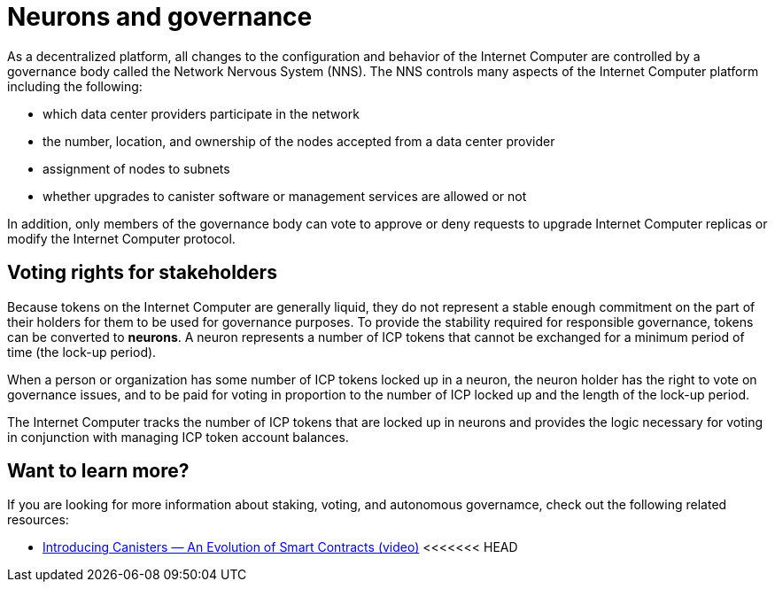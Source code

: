 = Neurons and governance
:keywords: Internet Computer,blockchain,proposals,voting,Neuron Nervous System,NNS,platform management
:proglang: Motoko
:platform: Internet Computer platform
:IC: Internet Computer
:company-id: DFINITY
:sdk-short-name: DFINITY Canister SDK

As a decentralized platform, all changes to the configuration and behavior of the Internet Computer are controlled by a governance body called the Network Nervous System (NNS). The NNS controls many aspects of the Internet Computer platform including the following:

- which data center providers participate in the network
- the number, location, and ownership of the nodes accepted from a data center provider
- assignment of nodes to subnets
- whether upgrades to canister software or management services are allowed or not

In addition, only members of the governance body can vote to approve or deny requests to upgrade Internet Computer replicas or modify the Internet Computer protocol.

## Voting rights for stakeholders

Because tokens on the Internet Computer are generally liquid, they do not represent a stable enough commitment on the part of their holders for them to be used for governance purposes. To provide the stability required for responsible governance, tokens can be converted to **neurons**. A neuron represents a number of ICP tokens that cannot be exchanged for a minimum period of time (the lock-up period).

When a person or organization has some number of ICP tokens locked up in a neuron, the neuron holder has the right to vote on governance issues, and to be paid for voting in proportion to the number of ICP locked up and the length of the lock-up period.

The Internet Computer tracks the number of ICP tokens that are locked up in neurons and provides the logic necessary for voting in conjunction with managing ICP token account balances.

== Want to learn more?

If you are looking for more information about staking, voting, and autonomous governamce, check out the following related resources:

* link:https://www.youtube.com/watch?v=LKpGuBOXxtQ[Introducing Canisters — An Evolution of Smart Contracts (video)]
<<<<<<< HEAD
////
=======
>>>>>>> master
